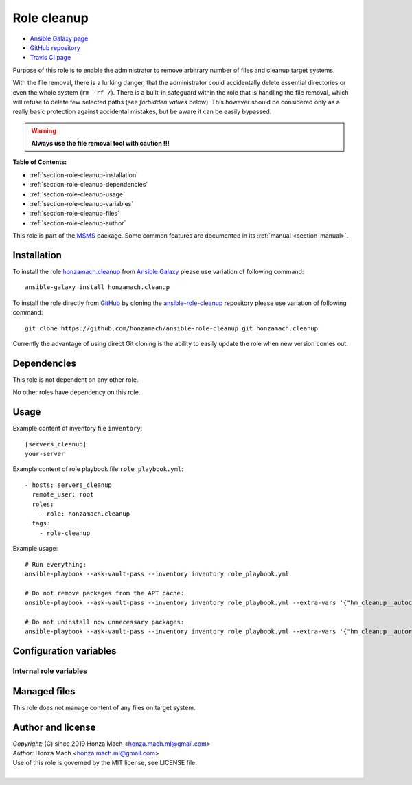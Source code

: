 .. _section-role-cleanup:

Role **cleanup**
================================================================================

* `Ansible Galaxy page <https://galaxy.ansible.com/honzamach/cleanup>`__
* `GitHub repository <https://github.com/honzamach/ansible-role-cleanup>`__
* `Travis CI page <https://travis-ci.org/honzamach/ansible-role-cleanup>`__

Purpose of this role is to enable the administrator to remove arbitrary number
of files and cleanup target systems.

With the file removal, there is a lurking danger, that the administrator could
accidentally delete essential directories or even the whole system (``rm -rf /``).
There is a built-in safeguard within the role that is handling the file removal,
which will refuse to delete few selected paths (see *forbidden values* below).
This however should be considered only as a really basic protection against
accidental mistakes, but be aware it can be easily bypassed.

.. warning::

    **Always use the file removal tool with caution !!!**

**Table of Contents:**

* :ref:`section-role-cleanup-installation`
* :ref:`section-role-cleanup-dependencies`
* :ref:`section-role-cleanup-usage`
* :ref:`section-role-cleanup-variables`
* :ref:`section-role-cleanup-files`
* :ref:`section-role-cleanup-author`

This role is part of the `MSMS <https://github.com/honzamach/msms>`__ package.
Some common features are documented in its :ref:`manual <section-manual>`.


.. _section-role-cleanup-installation:

Installation
--------------------------------------------------------------------------------

To install the role `honzamach.cleanup <https://galaxy.ansible.com/honzamach/cleanup>`__
from `Ansible Galaxy <https://galaxy.ansible.com/>`__ please use variation of
following command::

    ansible-galaxy install honzamach.cleanup

To install the role directly from `GitHub <https://github.com>`__ by cloning the
`ansible-role-cleanup <https://github.com/honzamach/ansible-role-cleanup>`__
repository please use variation of following command::

    git clone https://github.com/honzamach/ansible-role-cleanup.git honzamach.cleanup

Currently the advantage of using direct Git cloning is the ability to easily update
the role when new version comes out.


.. _section-role-cleanup-dependencies:

Dependencies
--------------------------------------------------------------------------------

This role is not dependent on any other role.

No other roles have dependency on this role.


.. _section-role-cleanup-usage:

Usage
--------------------------------------------------------------------------------

Example content of inventory file ``inventory``::

    [servers_cleanup]
    your-server

Example content of role playbook file ``role_playbook.yml``::

    - hosts: servers_cleanup
      remote_user: root
      roles:
        - role: honzamach.cleanup
      tags:
        - role-cleanup

Example usage::

    # Run everything:
    ansible-playbook --ask-vault-pass --inventory inventory role_playbook.yml

    # Do not remove packages from the APT cache:
    ansible-playbook --ask-vault-pass --inventory inventory role_playbook.yml --extra-vars '{"hm_cleanup__autoclean":false}'

    # Do not uninstall now unnecessary packages:
    ansible-playbook --ask-vault-pass --inventory inventory role_playbook.yml --extra-vars '{"hm_cleanup__autoremove":false}'


.. _section-role-cleanup-variables:

Configuration variables
--------------------------------------------------------------------------------


Internal role variables
~~~~~~~~~~~~~~~~~~~~~~~~~~~~~~~~~~~~~~~~~~~~~~~~~~~~~~~~~~~~~~~~~~~~~~~~~~~~~~~~


.. envvar:: hm_cleanup__autoclean

    Remove useless packages from the local APT cache.

    * *Datatype:* ``bool``
    * *Default:* ``true``

.. envvar:: hm_cleanup__autoremove

    Removing dependencies that are no longer required (automatically installed packages).

    * *Datatype:* ``bool``
    * *Default:* ``true``

.. envvar:: hm_cleanup__remove_files

    List of files, that MUST NOT be present on target system. Any file/directory
    on this list will be removed from the target host.

    * *Datatype:* ``list of strings``
    * *Default:* ``empty list``
    * *Forbidden values:* ``["/","/bin","/boot","/lib","/root","/sbin","/usr","/var"]``


.. _section-role-cleanup-files:

Managed files
--------------------------------------------------------------------------------

This role does not manage content of any files on target system.


.. _section-role-cleanup-author:

Author and license
--------------------------------------------------------------------------------

| *Copyright:* (C) since 2019 Honza Mach <honza.mach.ml@gmail.com>
| *Author:* Honza Mach <honza.mach.ml@gmail.com>
| Use of this role is governed by the MIT license, see LICENSE file.
|
